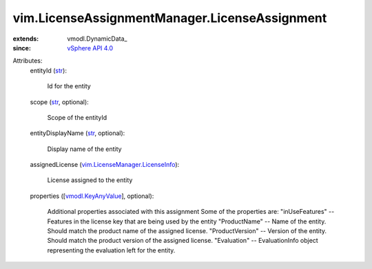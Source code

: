 
vim.LicenseAssignmentManager.LicenseAssignment
==============================================
  
:extends: vmodl.DynamicData_
:since: `vSphere API 4.0 <vim/version.rst#vimversionversion5>`_

Attributes:
    entityId (`str <https://docs.python.org/2/library/stdtypes.html>`_):

       Id for the entity
    scope (`str <https://docs.python.org/2/library/stdtypes.html>`_, optional):

       Scope of the entityId
    entityDisplayName (`str <https://docs.python.org/2/library/stdtypes.html>`_, optional):

       Display name of the entity
    assignedLicense (`vim.LicenseManager.LicenseInfo <vim/LicenseManager/LicenseInfo.rst>`_):

       License assigned to the entity
    properties ([`vmodl.KeyAnyValue <vmodl/KeyAnyValue.rst>`_], optional):

       Additional properties associated with this assignment Some of the properties are: "inUseFeatures" -- Features in the license key that are being used by the entity "ProductName" -- Name of the entity. Should match the product name of the assigned license. "ProductVersion" -- Version of the entity. Should match the product version of the assigned license. "Evaluation" -- EvaluationInfo object representing the evaluation left for the entity.
